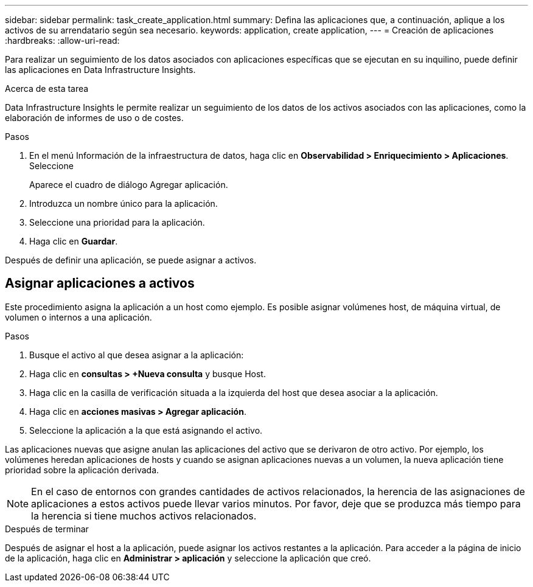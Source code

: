 ---
sidebar: sidebar 
permalink: task_create_application.html 
summary: Defina las aplicaciones que, a continuación, aplique a los activos de su arrendatario según sea necesario. 
keywords: application, create application, 
---
= Creación de aplicaciones
:hardbreaks:
:allow-uri-read: 


[role="lead"]
Para realizar un seguimiento de los datos asociados con aplicaciones específicas que se ejecutan en su inquilino, puede definir las aplicaciones en Data Infrastructure Insights.

.Acerca de esta tarea
Data Infrastructure Insights le permite realizar un seguimiento de los datos de los activos asociados con las aplicaciones, como la elaboración de informes de uso o de costes.

.Pasos
. En el menú Información de la infraestructura de datos, haga clic en *Observabilidad > Enriquecimiento > Aplicaciones*. Seleccione
+
Aparece el cuadro de diálogo Agregar aplicación.

. Introduzca un nombre único para la aplicación.
. Seleccione una prioridad para la aplicación.
. Haga clic en *Guardar*.


Después de definir una aplicación, se puede asignar a activos.



== Asignar aplicaciones a activos

Este procedimiento asigna la aplicación a un host como ejemplo. Es posible asignar volúmenes host, de máquina virtual, de volumen o internos a una aplicación.

.Pasos
. Busque el activo al que desea asignar a la aplicación:
. Haga clic en *consultas > +Nueva consulta* y busque Host.
. Haga clic en la casilla de verificación situada a la izquierda del host que desea asociar a la aplicación.
. Haga clic en *acciones masivas > Agregar aplicación*.
. Seleccione la aplicación a la que está asignando el activo.


Las aplicaciones nuevas que asigne anulan las aplicaciones del activo que se derivaron de otro activo. Por ejemplo, los volúmenes heredan aplicaciones de hosts y cuando se asignan aplicaciones nuevas a un volumen, la nueva aplicación tiene prioridad sobre la aplicación derivada.


NOTE: En el caso de entornos con grandes cantidades de activos relacionados, la herencia de las asignaciones de aplicaciones a estos activos puede llevar varios minutos. Por favor, deje que se produzca más tiempo para la herencia si tiene muchos activos relacionados.

.Después de terminar
Después de asignar el host a la aplicación, puede asignar los activos restantes a la aplicación. Para acceder a la página de inicio de la aplicación, haga clic en *Administrar > aplicación* y seleccione la aplicación que creó.
